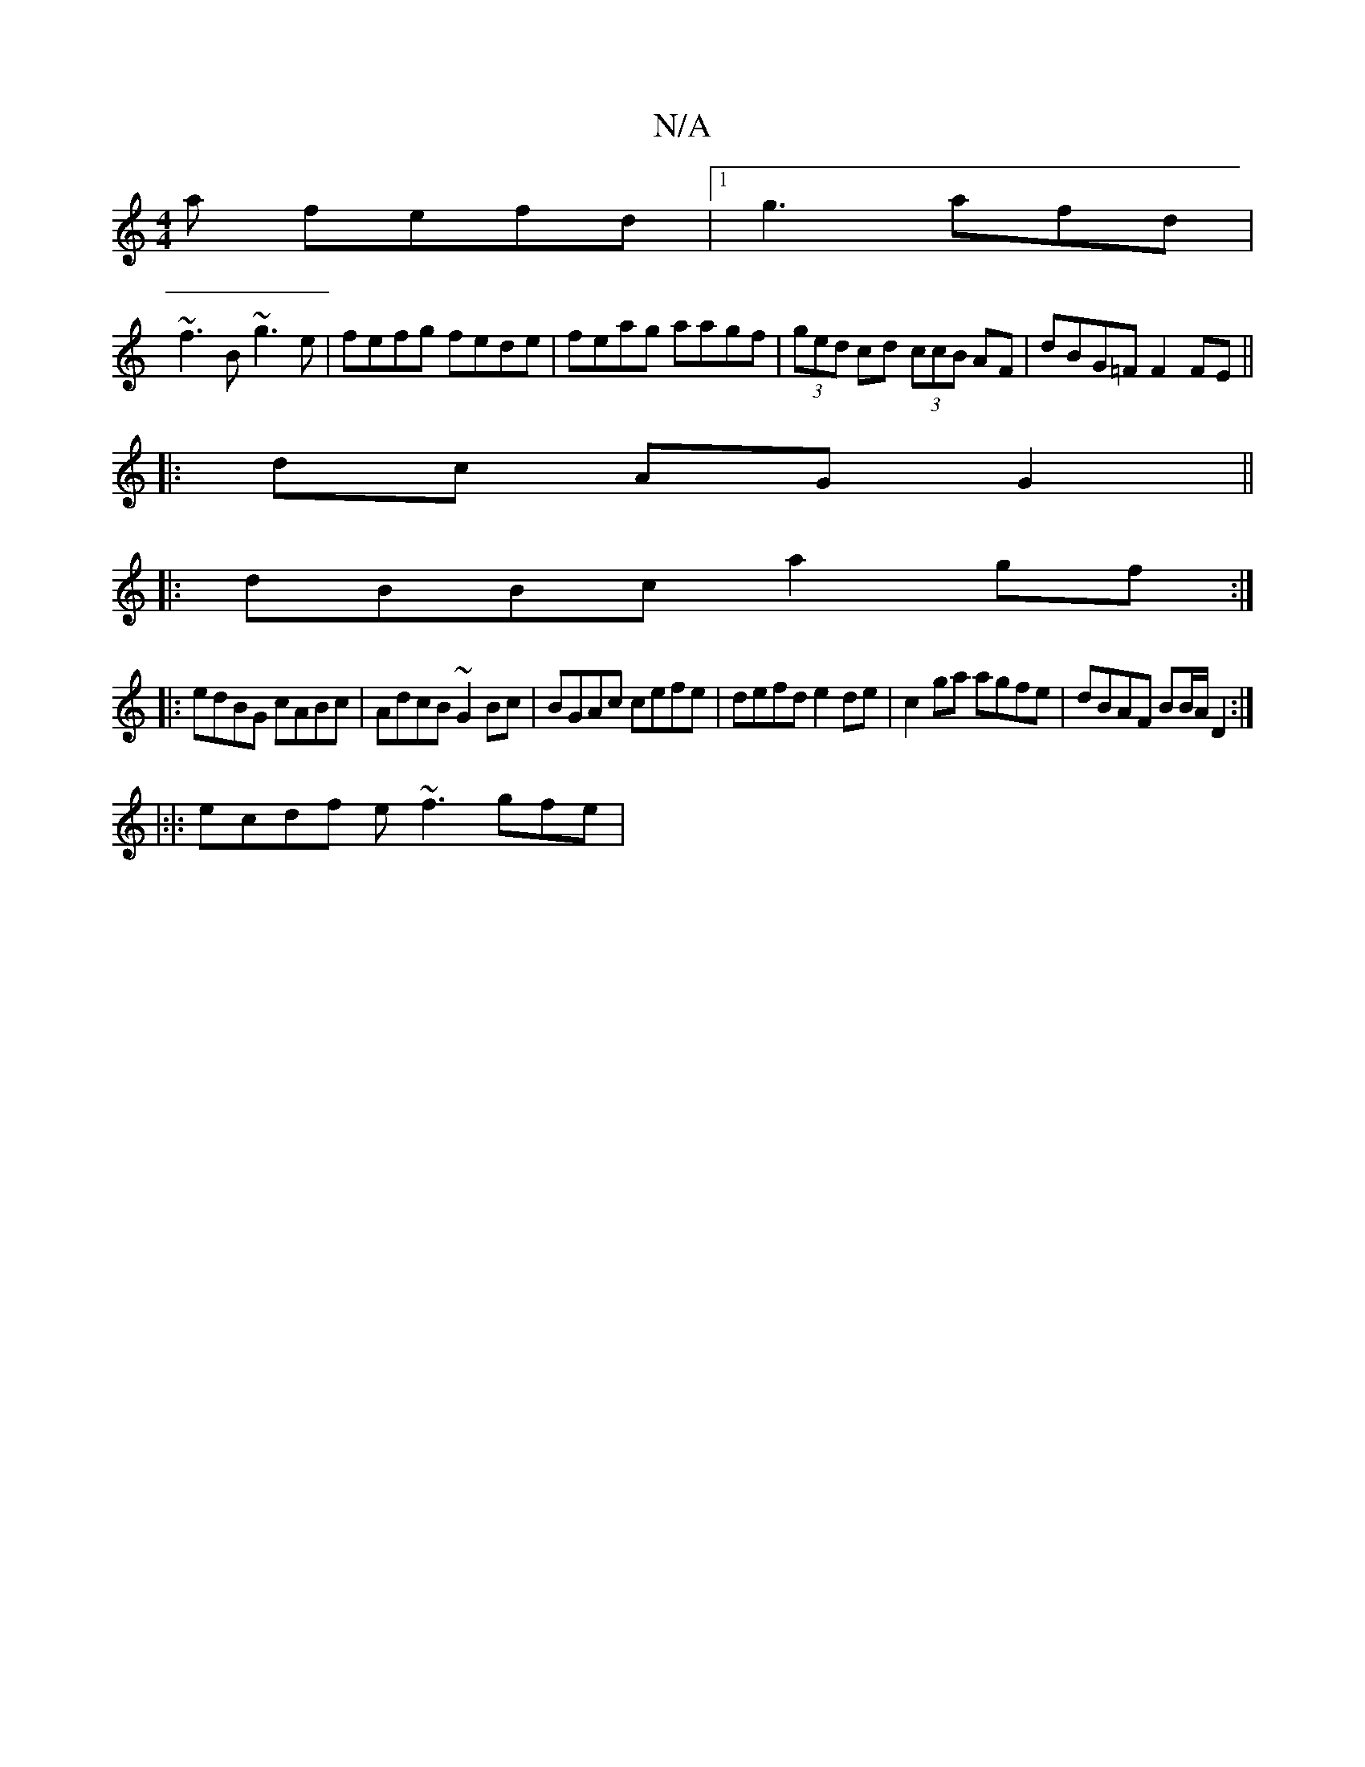 X:1
T:N/A
M:4/4
R:N/A
K:Cmajor
3 a fefd|1 g3 afd|
~f3B ~g3e|fefg fede|feag aagf|(3ged cd (3ccB AF | dBG=F F2FE ||
|:dc AG G2||
|:dBBc a2gf:|
|: edBG cABc|AdcB ~G2Bc|BGAc cefe|defd e2de|c2ga agfe | dBAF BB/A/ D2:|
|:|:ecdf e~f3 gfe|